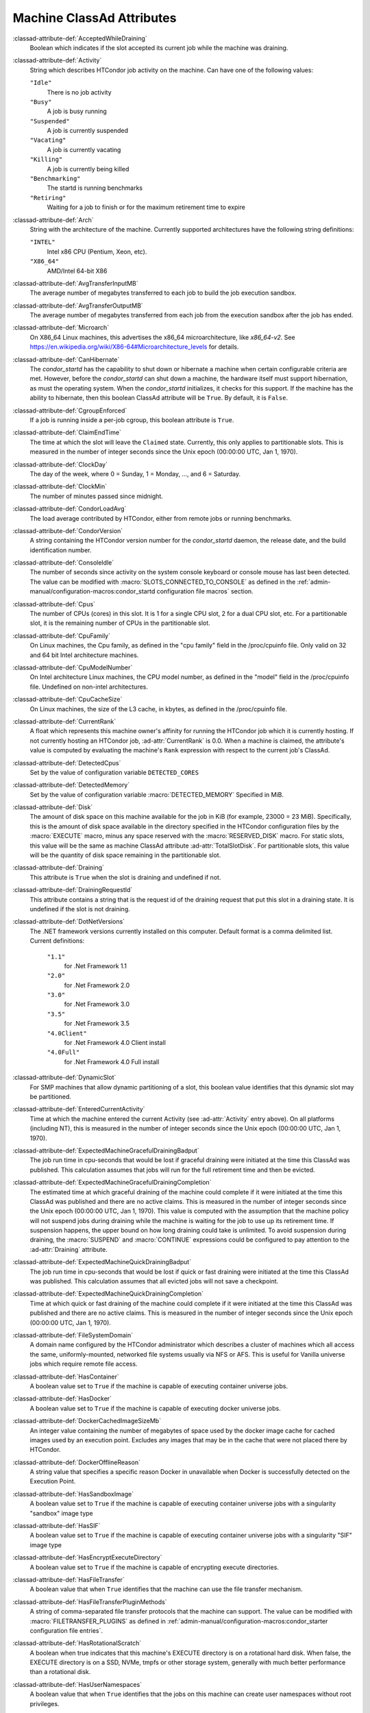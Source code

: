 Machine ClassAd Attributes
==========================

:classad-attribute-def:`AcceptedWhileDraining`
    Boolean which indicates if the slot accepted its current job while
    the machine was draining.

:classad-attribute-def:`Activity`
    String which describes HTCondor job activity on the machine. Can
    have one of the following values:

    ``"Idle"``
        There is no job activity

    ``"Busy"``
        A job is busy running

    ``"Suspended"``
        A job is currently suspended

    ``"Vacating"``
        A job is currently vacating

    ``"Killing"``
        A job is currently being killed

    ``"Benchmarking"``
        The startd is running benchmarks

    ``"Retiring"``
        Waiting for a job to finish or for the maximum retirement time to expire

:classad-attribute-def:`Arch`
    String with the architecture of the machine. Currently supported
    architectures have the following string definitions:

    ``"INTEL"``
        Intel x86 CPU (Pentium, Xeon, etc).

    ``"X86_64"``
        AMD/Intel 64-bit X86

:classad-attribute-def:`AvgTransferInputMB`
    The average number of megabytes transferred to each job to build the job
    execution sandbox.

:classad-attribute-def:`AvgTransferOutputMB`
    The average number of megabytes transferred from each job from the execution
    sandbox after the job has ended.

:classad-attribute-def:`Microarch`
    On X86_64 Linux machines, this advertises the x86_64 microarchitecture,
    like `x86_64-v2`.  See https://en.wikipedia.org/wiki/X86-64#Microarchitecture_levels
    for details.

:classad-attribute-def:`CanHibernate`
    The *condor_startd* has the capability to shut down or hibernate a
    machine when certain configurable criteria are met. However, before
    the *condor_startd* can shut down a machine, the hardware itself
    must support hibernation, as must the operating system. When the
    *condor_startd* initializes, it checks for this support. If the
    machine has the ability to hibernate, then this boolean ClassAd
    attribute will be ``True``. By default, it is ``False``.

:classad-attribute-def:`CgroupEnforced`
    If a job is running inside a per-job cgroup, this boolean attribute
    is ``True``.

:classad-attribute-def:`ClaimEndTime`
    The time at which the slot will leave the ``Claimed`` state.
    Currently, this only applies to partitionable slots.
    This is measured in the number of integer seconds since the Unix
    epoch (00:00:00 UTC, Jan 1, 1970).

:classad-attribute-def:`ClockDay`
    The day of the week, where 0 = Sunday, 1 = Monday, ..., and 6 =
    Saturday.
    
:classad-attribute-def:`ClockMin`
    The number of minutes passed since midnight.

:classad-attribute-def:`CondorLoadAvg`
    The load average contributed by HTCondor, either from remote jobs or
    running benchmarks.

:classad-attribute-def:`CondorVersion`
    A string containing the HTCondor version number for the
    *condor_startd* daemon, the release date, and the build
    identification number.

:classad-attribute-def:`ConsoleIdle`
    The number of seconds since activity on the system console keyboard
    or console mouse has last been detected. The value can be modified
    with :macro:`SLOTS_CONNECTED_TO_CONSOLE` as defined in the
    :ref:`admin-manual/configuration-macros:condor_startd configuration
    file macros` section.

:classad-attribute-def:`Cpus`
    The number of CPUs (cores) in this slot. It is 1 for a single CPU
    slot, 2 for a dual CPU slot, etc. For a partitionable slot, it is
    the remaining number of CPUs in the partitionable slot.

:classad-attribute-def:`CpuFamily`
    On Linux machines, the Cpu family, as defined in the "cpu family"
    field in the /proc/cpuinfo file. Only valid on 32 and 64 bit Intel 
    architecture machines.

:classad-attribute-def:`CpuModelNumber`
    On Intel architecture Linux machines, the CPU model number, as defined in the
    "model" field in the /proc/cpuinfo file.  Undefined on non-intel architectures.

:classad-attribute-def:`CpuCacheSize`
    On Linux machines, the size of the L3 cache, in kbytes, as defined
    in the /proc/cpuinfo file.

:classad-attribute-def:`CurrentRank`
    A float which represents this machine owner's affinity for running
    the HTCondor job which it is currently hosting. If not currently
    hosting an HTCondor job, :ad-attr:`CurrentRank` is 0.0. When a machine is
    claimed, the attribute's value is computed by evaluating the
    machine's ``Rank`` expression with respect to the current job's
    ClassAd.
    
:classad-attribute-def:`DetectedCpus`
    Set by the value of configuration variable ``DETECTED_CORES``

:classad-attribute-def:`DetectedMemory`
    Set by the value of configuration variable :macro:`DETECTED_MEMORY`
    Specified in MiB.

:classad-attribute-def:`Disk`
    The amount of disk space on this machine available for the job in
    KiB (for example, 23000 = 23 MiB). Specifically, this is the amount
    of disk space available in the directory specified in the HTCondor
    configuration files by the :macro:`EXECUTE` macro, minus any space
    reserved with the :macro:`RESERVED_DISK` macro. For static slots, this value
    will be the same as machine ClassAd attribute :ad-attr:`TotalSlotDisk`. For
    partitionable slots, this value will be the quantity of disk space
    remaining in the partitionable slot.

:classad-attribute-def:`Draining`
    This attribute is ``True`` when the slot is draining and undefined
    if not.

:classad-attribute-def:`DrainingRequestId`
    This attribute contains a string that is the request id of the
    draining request that put this slot in a draining state. It is
    undefined if the slot is not draining.

:classad-attribute-def:`DotNetVersions`
    The .NET framework versions currently installed on this computer.
    Default format is a comma delimited list. Current definitions:

     ``"1.1"``
        for .Net Framework 1.1
     ``"2.0"``
        for .Net Framework 2.0
     ``"3.0"``
        for .Net Framework 3.0
     ``"3.5"``
        for .Net Framework 3.5
     ``"4.0Client"``
        for .Net Framework 4.0 Client install
     ``"4.0Full"``
        for .Net Framework 4.0 Full install


:classad-attribute-def:`DynamicSlot`
    For SMP machines that allow dynamic partitioning of a slot, this
    boolean value identifies that this dynamic slot may be partitioned.

:classad-attribute-def:`EnteredCurrentActivity`
    Time at which the machine entered the current Activity (see
    :ad-attr:`Activity` entry above). On all platforms (including NT), this is
    measured in the number of integer seconds since the Unix epoch
    (00:00:00 UTC, Jan 1, 1970).

:classad-attribute-def:`ExpectedMachineGracefulDrainingBadput`
    The job run time in cpu-seconds that would be lost if graceful
    draining were initiated at the time this ClassAd was published. This
    calculation assumes that jobs will run for the full retirement time
    and then be evicted.

:classad-attribute-def:`ExpectedMachineGracefulDrainingCompletion`
    The estimated time at which graceful draining of the machine could
    complete if it were initiated at the time this ClassAd was published
    and there are no active claims. This is measured in the number of
    integer seconds since the Unix epoch (00:00:00 UTC, Jan 1, 1970).
    This value is computed with the assumption that the machine policy
    will not suspend jobs during draining while the machine is waiting
    for the job to use up its retirement time. If suspension happens,
    the upper bound on how long draining could take is unlimited. To
    avoid suspension during draining, the :macro:`SUSPEND` and :macro:`CONTINUE`
    expressions could be configured to pay attention to the :ad-attr:`Draining`
    attribute.

:classad-attribute-def:`ExpectedMachineQuickDrainingBadput`
    The job run time in cpu-seconds that would be lost if quick or fast
    draining were initiated at the time this ClassAd was published. This
    calculation assumes that all evicted jobs will not save a
    checkpoint.

:classad-attribute-def:`ExpectedMachineQuickDrainingCompletion`
    Time at which quick or fast draining of the machine could complete
    if it were initiated at the time this ClassAd was published and
    there are no active claims. This is measured in the number of
    integer seconds since the Unix epoch (00:00:00 UTC, Jan 1, 1970).

:classad-attribute-def:`FileSystemDomain`
    A domain name configured by the HTCondor administrator which
    describes a cluster of machines which all access the same,
    uniformly-mounted, networked file systems usually via NFS or AFS.
    This is useful for Vanilla universe jobs which require remote file
    access.

:classad-attribute-def:`HasContainer`
    A boolean value set to ``True`` if the machine is capable of
    executing container universe jobs.

:classad-attribute-def:`HasDocker`
    A boolean value set to ``True`` if the machine is capable of
    executing docker universe jobs.

:classad-attribute-def:`DockerCachedImageSizeMb`
    An integer value containing the number of megabytes of space used
    by the docker image cache for cached images used by an execution point.
    Excludes any images that may be in the cache that were not placed
    there by HTCondor.

:classad-attribute-def:`DockerOfflineReason`
    A string value that specifies a specific reason Docker in unavailable
    when Docker is successfully detected on the Execution Point.

:classad-attribute-def:`HasSandboxImage`
    A boolean value set to ``True`` if the machine is capable of
    executing container universe jobs with a singularity "sandbox"
    image type

:classad-attribute-def:`HasSIF`
    A boolean value set to ``True`` if the machine is capable of
    executing container universe jobs with a singularity "SIF"
    image type

:classad-attribute-def:`HasEncryptExecuteDirectory`
    A boolean value set to ``True`` if the machine is capable of
    encrypting execute directories.

:classad-attribute-def:`HasFileTransfer`
    A boolean value that when ``True`` identifies that the machine can
    use the file transfer mechanism.

:classad-attribute-def:`HasFileTransferPluginMethods`
    A string of comma-separated file transfer protocols that the machine
    can support. The value can be modified with :macro:`FILETRANSFER_PLUGINS`
    as defined in :ref:`admin-manual/configuration-macros:condor_starter configuration file
    entries`.

:classad-attribute-def:`HasRotationalScratch`
    A boolean when true indicates that this machine's EXECUTE directory is on a rotational
    hard disk.  When false, the EXECUTE directory is on a SSD, NVMe, tmpfs or other storage
    system, generally with much better performance than a rotational disk.

:classad-attribute-def:`HasUserNamespaces`
    A boolean value that when ``True`` identifies that the jobs on this machine
    can create user namespaces without root privileges.

:classad-attribute-def:`Has_sse4_1`
    A boolean value set to ``True`` if the machine being advertised
    supports the SSE 4.1 instructions, and ``Undefined`` otherwise.

:classad-attribute-def:`Has_sse4_2`
    A boolean value set to ``True`` if the machine being advertised
    supports the SSE 4.2 instructions, and ``Undefined`` otherwise.

:classad-attribute-def:`has_ssse3`
    A boolean value set to ``True`` if the machine being advertised
    supports the SSSE 3 instructions, and ``Undefined`` otherwise.

:classad-attribute-def:`has_avx`
    A boolean value set to ``True`` if the machine being advertised
    supports the avx instructions, and ``Undefined`` otherwise.

:classad-attribute-def:`has_avx2`
    A boolean value set to ``True`` if the machine being advertised
    supports the avx2 instructions, and ``Undefined`` otherwise.

:classad-attribute-def:`has_avx512f`
    A boolean value set to ``True`` if the machine being advertised
    support the avx512f (foundational) instructions.

:classad-attribute-def:`has_avx512dq`
    A boolean value set to ``True`` if the machine being advertised
    support the avx512dq instructions.

:classad-attribute-def:`has_avx512dnni`
    A boolean value set to ``True`` if the machine being advertised
    support the avx512dnni instructions.

:classad-attribute-def:`HasSelfCheckpointTransfers`
    A boolean value set to ``True`` if the machine being advertised
    supports transferring (checkpoint) files (to the submit node)
    when the job successfully self-checkpoints.

:classad-attribute-def:`HasSingularity`
    A boolean value set to ``True`` if the machine being advertised
    supports running jobs within Singularity containers.

:classad-attribute-def:`HasSshd`
    A boolean value set to ``True`` if the machine has a
    /usr/sbin/sshd installed.  If ``False``, :tool:`condor_ssh_to_job` 
    is unlikely to function.

:classad-attribute-def:`HasVM`
    If the configuration triggers the detection of virtual machine
    software, a boolean value reporting the success thereof; otherwise
    undefined. May also become ``False`` if HTCondor determines that it
    can't start a VM (even if the appropriate software is detected).

:classad-attribute-def:`IsEnforcingDiskUsage`
    A boolean value that when ``True`` identifies that the machine is
    setup to enforce disk usage limits for each job the machine executes.

:classad-attribute-def:`IsWakeAble`
    A boolean value that when ``True`` identifies that the machine has
    the capability to be woken into a fully powered and running state by
    receiving a Wake On LAN (WOL) packet. This ability is a function of
    the operating system, the network adapter in the machine (notably,
    wireless network adapters usually do not have this function), and
    BIOS settings. When the *condor_startd* initializes, it tries to
    detect if the operating system and network adapter both support
    waking from hibernation by receipt of a WOL packet. The default
    value is ``False``.

:classad-attribute-def:`IsWakeEnabled`
    If the hardware and software have the capacity to be woken into a
    fully powered and running state by receiving a Wake On LAN (WOL)
    packet, this feature can still be disabled via the BIOS or software.
    If BIOS or the operating system have disabled this feature, the
    *condor_startd* sets this boolean attribute to ``False``.

:classad-attribute-def:`JobBusyTimeAvg`
    The Average lifetime of all jobs, including transfer time. This is
    determined by measuring the lifetime of each *condor_starter* that
    has exited. This attribute will be undefined until the first time a
    *condor_starter* has exited.

:classad-attribute-def:`JobBusyTimeCount`
    The total number of jobs used to calculate the :ad-attr:`JobBusyTimeAvg`
    attribute. This is also the the total number times a *condor_starter*
    has exited.

:classad-attribute-def:`JobBusyTimeMax`
    The Maximum lifetime of all jobs, including transfer time. This is
    determined by measuring the lifetime of each *condor_starter* s
    that has exited. This attribute will be undefined until the first
    time a *condor_starter* has exited.

:classad-attribute-def:`JobBusyTimeMin`
    The Minimum lifetime of all jobs, including transfer time. This is
    determined by measuring the lifetime of each *condor_starter* that
    has exited. This attribute will be undefined until the first time a
    *condor_starter* has exited.

:classad-attribute-def:`RecentJobBusyTimeAvg`
    The Average lifetime of all jobs that have exited in the last 20
    minutes, including transfer time. This is determined by measuring
    the lifetime of each *condor_starter* that has exited in the last
    20 minutes. This attribute will be undefined if no *condor_starter*
    has exited in the last 20 minutes.

:classad-attribute-def:`RecentJobBusyTimeCount`
    The total number of jobs used to calculate the
    :ad-attr:`RecentJobBusyTimeAvg` attribute. This is also the total
    number times a *condor_starter* has exited in the last 20 minutes.

:classad-attribute-def:`RecentJobBusyTimeMax`
    The Maximum lifetime of all jobs that have exited in the last 20
    minutes, including transfer time. This is determined by measuring
    the lifetime of each *condor_starter* s that has exited in the
    last 20 minutes. This attribute will be undefined if no
    *condor_starter* has exited in the last 20 minutes.

:classad-attribute-def:`RecentJobBusyTimeMin`
    The Minimum lifetime of all jobs, including transfer time. This is
    determined by measuring the lifetime of each *condor_starter* that
    has exited. This attribute will be undefined if no *condor_starter*
    has exited in the last 20 minutes.

:classad-attribute-def:`JobDurationAvg`
    The Average lifetime time of all jobs, not including time spent
    transferring files. This attribute will be undefined until the first
    time a job exits. Jobs that never start (because they fail to
    transfer input, for instance) will not be included in the average.

:classad-attribute-def:`JobDurationCount`
    The total number of jobs used to calculate the :ad-attr:`JobDurationAvg`
    attribute. This is also the the total number times a job has exited.
    Jobs that never start (because input transfer fails, for instance)
    are not included in the count.

:classad-attribute-def:`JobDurationMax`
    The lifetime of the longest lived job that has exited. This
    attribute will be undefined until the first time a job exits.

:classad-attribute-def:`JobDurationMin`
    The lifetime of the shortest lived job that has exited. This
    attribute will be undefined until the first time a job exits.

:classad-attribute-def:`RecentJobDurationAvg`
    The Average lifetime time of all jobs, not including time spent
    transferring files, that have exited in the last 20 minutes. This
    attribute will be undefined if no job has exited in the last 20
    minutes.

:classad-attribute-def:`RecentJobDurationCount`
    The total number of jobs used to calculate the
    :ad-attr:`RecentJobDurationAvg` attribute. This is the total number of jobs
    that began execution and have exited in the last 20 minutes.

:classad-attribute-def:`RecentJobDurationMax`
    The lifetime of the longest lived job that has exited in the last 20
    minutes. This attribute will be undefined if no job has exited in
    the last 20 minutes.

:classad-attribute-def:`RecentJobDurationMin`
    The lifetime of the shortest lived job that has exited in the last
    20 minutes. This attribute will be undefined if no job has exited in
    the last 20 minutes.

:classad-attribute-def:`JobPreemptions`
    The total number of times a running job has been preempted on this
    machine.

:classad-attribute-def:`JobRankPreemptions`
    The total number of times a running job has been preempted on this
    machine due to the machine's rank of jobs since the *condor_startd*
    started running.

:classad-attribute-def:`JobStarts`
    The total number of jobs which have been started on this machine
    since the *condor_startd* started running.

:classad-attribute-def:`JobUserPrioPreemptions`
    The total number of times a running job has been preempted on this
    machine based on a fair share allocation of the pool since the
    *condor_startd* started running.

:classad-attribute-def:`JobVM_VCPUS`
    An attribute defined if a vm universe job is running on this slot.
    Defined by the number of virtualized CPUs in the virtual machine.

:classad-attribute-def:`KeyboardIdle`
    The number of seconds since activity on any keyboard or mouse
    associated with this machine has last been detected. Unlike
    :ad-attr:`ConsoleIdle`, :ad-attr:`KeyboardIdle` also takes activity on
    pseudo-terminals into account. Pseudo-terminals have virtual
    keyboard activity from telnet and rlogin sessions. Note that
    :ad-attr:`KeyboardIdle` will always be equal to or less than
    :ad-attr:`ConsoleIdle`. The value can be modified with
    :macro:`SLOTS_CONNECTED_TO_KEYBOARD`.

:classad-attribute-def:`KFlops`
    Relative floating point performance as determined via a Linpack
    benchmark.

:classad-attribute-def:`LastDrainStartTime`
    Time when draining of this *condor_startd* was last initiated (e.g.
    due to *condor_defrag* or :tool:`condor_drain`).

:classad-attribute-def:`LastDrainStopTime`
    Time when draining of this *condor_startd* was last stopped (e.g.
    by being cancelled).

:classad-attribute-def:`LastHeardFrom`
    Time when the HTCondor central manager last received a status update
    from this machine. Expressed as the number of integer seconds since
    the Unix epoch (00:00:00 UTC, Jan 1, 1970). Note: This attribute is
    only inserted by the central manager once it receives the ClassAd.
    It is not present in the *condor_startd* copy of the ClassAd.
    Therefore, you could not use this attribute in defining
    *condor_startd* expressions (and you would not want to).

:classad-attribute-def:`LoadAvg`
    A floating point number representing the current load average over time.
    This number goes up by 1.0 for every runnable thread.  More concretely, if
    a single-core machine has a load average of 1.0, it means the one cpu is
    fully utilized. In other words, on average, there is one running thread
    at all times.  If that same single core machine has a load average of 2.0,
    it means there are, over time, 2 runnable threads contending for CPU time,
    and thus each is probably running at half the speed they would be if the
    other one was not there.  This is not scaled by number of cores on the
    system, thus a load average of 10.0 might indicated An overloaded 4 core
    system, but on a 128 core system, there would still be plenty of headroom.
    Note that threads that are sleeping blocked on long-term i/o do not count
    to the load average.

:classad-attribute-def:`LvmUsingLoopback`
    A boolean value that when ``True`` represents a Linux Execution Point
    is using a loop back device to enforce disk limits.

:classad-attribute-def:`LvmIsThinProvisioning`
    A boolean value that when ``True`` represents a Linux Execution Point
    is using thin provisioned logical volumes to enforce disk limits.

:classad-attribute-def:`Machine`
    A string with the machine's fully qualified host name.

:classad-attribute-def:`MachineMaxVacateTime`
    An integer expression that specifies the time in seconds the machine
    will allow the job to gracefully shut down.

:classad-attribute-def:`MaxClaimTime`
    The maximum number of seconds that the slot may remain in the
    `Claimed` state before returning to the `Unclaimed` state.
    Currently, this only applies to partitionable slots.

:classad-attribute-def:`MaxJobRetirementTime`
    When the *condor_startd* wants to kick the job off, a job which has
    run for less than this number of seconds will not be hard-killed.
    The *condor_startd* will wait for the job to finish or to exceed
    this amount of time, whichever comes sooner. If the job vacating
    policy grants the job X seconds of vacating time, a preempted job
    will be soft-killed X seconds before the end of its retirement time,
    so that hard-killing of the job will not happen until the end of the
    retirement time if the job does not finish shutting down before
    then. This is an expression evaluated in the context of the job
    ClassAd, so it may refer to job attributes as well as machine
    attributes.

:classad-attribute-def:`Memory`
    The amount of RAM in MiB in this slot. For static slots, this value
    will be the same as in :ad-attr:`TotalSlotMemory`. For a partitionable
    slot, this value will be the quantity remaining in the partitionable
    slot. 
    
:classad-attribute-def:`Mips`
    Relative integer performance as determined via a Dhrystone
    benchmark.

:classad-attribute-def:`MonitorSelfAge`
    The number of seconds that this daemon has been running.

:classad-attribute-def:`MonitorSelfCPUUsage`
    The fraction of recent CPU time utilized by this daemon.

:classad-attribute-def:`MonitorSelfImageSize`
    The amount of virtual memory consumed by this daemon in KiB.

:classad-attribute-def:`MonitorSelfRegisteredSocketCount`
    The current number of sockets registered by this daemon.

:classad-attribute-def:`MonitorSelfResidentSetSize`
    The amount of resident memory used by this daemon in KiB.

:classad-attribute-def:`MonitorSelfSecuritySessions`
    The number of open (cached) security sessions for this daemon.

:classad-attribute-def:`MonitorSelfTime`
    The time, represented as the number of second elapsed since the Unix
    epoch (00:00:00 UTC, Jan 1, 1970), at which this daemon last checked
    and set the attributes with names that begin with the string
    ``MonitorSelf``.

:classad-attribute-def:`MyAddress`
    String with the IP and port address of the *condor_startd* daemon
    which is publishing this machine ClassAd. When using CCB,
    *condor_shared_port*, and/or an additional private network
    interface, that information will be included here as well.

:classad-attribute-def:`MyCurrentTime`
    The time, represented as the number of second elapsed since the Unix
    epoch (00:00:00 UTC, Jan 1, 1970), at which the *condor_startd*
    daemon last sent a ClassAd update to the *condor_collector*.

:classad-attribute-def:`MyType`
    The ClassAd type; always set to the literal string ``"Machine"``.

:classad-attribute-def:`Name`
    The name of this resource; typically the same value as the
    ``Machine`` attribute, but could be customized by the site
    administrator. On SMP machines, the *condor_startd* will divide the
    CPUs up into separate slots, each with a unique name. These
    names will be of the form "slot#@full.hostname", for example,
    "slot1@vulture.cs.wisc.edu", which signifies slot number 1 from
    vulture.cs.wisc.edu.

:classad-attribute-def:`OfflineUniverses`
    A ClassAd list that specifies which job universes are presently
    offline, both as strings and as the corresponding job universe
    number. Could be used the startd to refuse to start jobs in
    offline universes:

    .. code-block:: condor-config

        START = OfflineUniverses is undefined || (! member( JobUniverse, OfflineUniverses ))

    May currently only contain ``"VM"`` and ``13``.

:classad-attribute-def:`OpSys`
    String describing the operating system running on this machine.
    Currently supported operating systems have the following string
    definitions:

     ``"LINUX"``
        for LINUX 2.0.x, LINUX 2.2.x, LINUX 2.4.x, LINUX 2.6.x, or LINUX
        3.10.0 kernel systems, as well as Scientific Linux, Ubuntu
        versions 14.04, and Debian 7.0 (wheezy) and 8.0 (jessie)
     ``"OSX"``
        for Darwin
     ``"FREEBSD7"``
        for FreeBSD 7
     ``"FREEBSD8"``
        for FreeBSD 8
     ``"WINDOWS"``
        for all versions of Windows

:classad-attribute-def:`OpSysAndVer`
    A string indicating an operating system and a version number.

    For Linux operating systems, it is the value of the :ad-attr:`OpSysName`
    attribute concatenated with the string version of the
    :ad-attr:`OpSysMajorVer` attribute:

     ``"RedHat5"``
        for RedHat Linux version 5
     ``"RedHat6"``
        for RedHat Linux version 6
     ``"RedHat7"``
        for RedHat Linux version 7
     ``"Fedora16"``
        for Fedora Linux version 16
     ``"Debian6"``
        for Debian Linux version 6
     ``"Debian7"``
        for Debian Linux version 7
     ``"Debian8"``
        for Debian Linux version 8
     ``"Debian9"``
        for Debian Linux version 9
     ``"Ubuntu14"``
        for Ubuntu 14.04
     ``"SL5"``
        for Scientific Linux version 5
     ``"SL6"``
        for Scientific Linux version 6
     ``"SLFermi5"``
        for Fermi's Scientific Linux version 5
     ``"SLFermi6"``
        for Fermi's Scientific Linux version 6
     ``"SLCern5"``
        for CERN's Scientific Linux version 5
     ``"SLCern6"``
        for CERN's Scientific Linux version 6

    For MacOS operating systems, it is the value of the
    :ad-attr:`OpSysShortName` attribute concatenated with the string version of
    the :ad-attr:`OpSysVer` attribute:

     ``"MacOSX605"``
        for MacOS version 10.6.5 (Snow Leopard)
     ``"MacOSX703"``
        for MacOS version 10.7.3 (Lion)

    For BSD operating systems, it is the value of the :ad-attr:`OpSysName`
    attribute concatenated with the string version of the
    :ad-attr:`OpSysMajorVer` attribute:

     ``"FREEBSD7"``
        for FreeBSD version 7
     ``"FREEBSD8"``
        for FreeBSD version 8

    For Windows operating systems, it is the value of the :ad-attr:`OpSys`
    attribute concatenated with the string version of the
    :ad-attr:`OpSysMajorVer` attribute:

     ``"WINDOWS500"``
        for Windows 2000
     ``"WINDOWS501"``
        for Windows XP
     ``"WINDOWS502"``
        for Windows Server 2003
     ``"WINDOWS600"``
        for Windows Vista
     ``"WINDOWS601"``
        for Windows 7

:classad-attribute-def:`OpSysLegacy`
    A string that holds the long-standing values for the :ad-attr:`OpSys`
    attribute. Currently supported operating systems have the following
    string definitions:

     ``"LINUX"``
        for LINUX 2.0.x, LINUX 2.2.x, LINUX 2.4.x, LINUX 2.6.x, or LINUX
        3.10.0 kernel systems, as well as Scientific Linux, Ubuntu
        versions 14.04, and Debian 7 and 8
     ``"OSX"``
        for Darwin
     ``"FREEBSD7"``
        for FreeBSD version 7
     ``"FREEBSD8"``
        for FreeBSD version 8
     ``"WINDOWS"``
        for all versions of Windows

:classad-attribute-def:`OpSysLongName`
    A string giving a full description of the operating system. For
    Linux platforms, this is generally the string taken from
    ``/etc/hosts``, with extra characters stripped off Debian versions.

     ``"Red Hat Enterprise Linux Server release 6.2 (Santiago)"``
        for RedHat Linux version 6
     ``"Red Hat Enterprise Linux Server release 7.0 (Maipo)"``
        for RedHat Linux version 7.0
     ``"Ubuntu 14.04.1 LTS"``
        for Ubuntu 14.04 point release 1
     ``"Debian GNU/Linux 8"``
        for Debian 8.0 (jessie)
     ``"Fedora release 16 (Verne)"``
        for Fedora Linux version 16
     ``"MacOSX 7.3"``
        for MacOS version 10.7.3 (Lion)
     ``"FreeBSD8.2-RELEASE-p3"``
        for FreeBSD version 8
     ``"Windows XP SP3"``
        for Windows XP
     ``"Windows 7 SP2"``
        for Windows 7

:classad-attribute-def:`OpSysMajorVer`
    An integer value representing the major version of the operating
    system.

     ``5``
        for RedHat Linux version 5 and derived platforms such as
        Scientific Linux
     ``6``
        for RedHat Linux version 6 and derived platforms such as
        Scientific Linux
     ``7``
        for RedHat Linux version 7
     ``14``
        for Ubuntu 14.04
     ``7``
        for Debian 7
     ``8``
        for Debian 8
     ``16``
        for Fedora Linux version 16
     ``6``
        for MacOS version 10.6.5 (Snow Leopard)
     ``7``
        for MacOS version 10.7.3 (Lion)
     ``7``
        for FreeBSD version 7
     ``8``
        for FreeBSD version 8
     ``501``
        for Windows XP
     ``600``
        for Windows Vista
     ``601``
        for Windows 7

:classad-attribute-def:`OpSysName`
    A string containing a terse description of the operating system.

     ``"RedHat"``
        for RedHat Linux version 6 and 7
     ``"Fedora"``
        for Fedora Linux version 16
     ``"Ubuntu"``
        for Ubuntu versions 14.04
     ``"Debian"``
        for Debian versions 7 and 8
     ``"SnowLeopard"``
        for MacOS version 10.6.5 (Snow Leopard)
     ``"Lion"``
        for MacOS version 10.7.3 (Lion)
     ``"FREEBSD"``
        for FreeBSD version 7 or 8
     ``"WindowsXP"``
        for Windows XP
     ``"WindowsVista"``
        for Windows Vista
     ``"Windows7"``
        for Windows 7
     ``"SL"``
        for Scientific Linux
     ``"SLFermi"``
        for Fermi's Scientific Linux
     ``"SLCern"``
        for CERN's Scientific Linux

:classad-attribute-def:`OpSysShortName`
    A string containing a short name for the operating system.

     ``"RedHat"``
        for RedHat Linux version 5, 6 or 7
     ``"Fedora"``
        for Fedora Linux version 16
     ``"Debian"``
        for Debian Linux version 6 or 7 or 8
     ``"Ubuntu"``
        for Ubuntu versions 14.04
     ``"MacOSX"``
        for MacOS version 10.6.5 (Snow Leopard) or for MacOS version
        10.7.3 (Lion)
     ``"FreeBSD"``
        for FreeBSD version 7 or 8
     ``"XP"``
        for Windows XP
     ``"Vista"``
        for Windows Vista
     ``"7"``
        for Windows 7
     ``"SL"``
        for Scientific Linux
     ``"SLFermi"``
        for Fermi's Scientific Linux
     ``"SLCern"``
        for CERN's Scientific Linux

:classad-attribute-def:`OpSysVer`
    An integer value representing the operating system version number.

     ``700``
        for RedHat Linux version 7.0
     ``602``
        for RedHat Linux version 6.2
     ``1600``
        for Fedora Linux version 16.0
     ``1404``
        for Ubuntu 14.04
     ``700``
        for Debian 7.0
     ``800``
        for Debian 8.0
     ``704``
        for FreeBSD version 7.4
     ``802``
        for FreeBSD version 8.2
     ``605``
        for MacOS version 10.6.5 (Snow Leopard)
     ``703``
        for MacOS version 10.7.3 (Lion)
     ``500``
        for Windows 2000
     ``501``
        for Windows XP
     ``502``
        for Windows Server 2003
     ``600``
        for Windows Vista or Windows Server 2008
     ``601``
        for Windows 7 or Windows Server 2008

:classad-attribute-def:`PartitionableSlot`
    For SMP machines, a boolean value identifying that this slot may be
    partitioned.

:classad-attribute-def:`RecentJobPreemptions`
    The total number of jobs which have been preempted from this machine
    in the last twenty minutes.

:classad-attribute-def:`RecentJobRankPreemptions`
    The total number of times a running job has been preempted on this
    machine due to the machine's rank of jobs in the last twenty
    minutes.

:classad-attribute-def:`RecentJobStarts`
    The total number of jobs which have been started on this machine in
    the last twenty minutes.

:classad-attribute-def:`RecentJobUserPrioPreemptions`
    The total number of times a running job has been preempted on this
    machine based on a fair share allocation of the pool in the last
    twenty minutes.

:classad-attribute-def:`Requirements`
    A boolean, which when evaluated within the context of the machine
    ClassAd and a job ClassAd, must evaluate to TRUE before HTCondor
    will allow the job to use this machine.

:classad-attribute-def:`RetirementTimeRemaining`
    When the running job can be evicted. ``MaxJobRetirementTime`` is the
    expression of how much retirement time the machine offers to new
    jobs, whereas :ad-attr:`RetirementTimeRemaining` is the negotiated amount
    of time remaining for the current running job. This may be less than
    the amount offered by the machine's ``MaxJobRetirementTime``
    expression, because the job may ask for less.

:classad-attribute-def:`SingularityVersion`
    A string containing the version of Singularity available, if the
    machine being advertised supports running jobs within a Singularity
    container (see :ad-attr:`HasSingularity`).

:classad-attribute-def:`SingularityUserNamespaces`
    A boolean attribute that is true when singularity or apptainer is
    working, and has been configured to use user namespaces, and false
    when HTCondor detects that it uses setuid mode.

:classad-attribute-def:`SlotBrokenCode`
    An integer code indicating the general category of the failure that
    caused the slot to be broken.  This attribute will only exist in
    broken slots and should never have a value of 0.  Currently defined
    values are:

     ``1``
        not enough resources to fully provision the slot
     ``2``
        could not assign the required amount of non-fungible resources to the slot
     ``3``
        could not set a valid Execute dir for the slot
     ``4``
        could not clean up after a job
     ``5``
        could not clean up Logical Volume after job
     ``6``
        could not delete all job processes after job

:classad-attribute-def:`SlotBrokenReason`
    An string providing a brief general reason that the slot is broken.
    This attribute will only exist in broken slots and should never be empty.
    Slots that have a ``SlotBrokenReason`` attribute will always advertise
    0 as the quantity of ad-attr:`Cpus`, ad-attr:`Memory`, ad-attr:`GPUs`
    and other custom resources, and will override the slot ad-attr:``Requirements``
    with the broken reason string to prevent jobs from matching the slot.

:classad-attribute-def:`SlotID`
    For SMP machines, the integer that identifies the slot. The value
    will be X for the slot with

    .. code-block:: condor-config

        name="slotX@full.hostname"

    For non-SMP machines with one slot, the value will be 1.

:classad-attribute-def:`SlotType`
    For SMP machines with partitionable slots, the partitionable slot
    will have this attribute set to ``"Partitionable"``, and all dynamic
    slots will have this attribute set to ``"Dynamic"``.

:classad-attribute-def:`SlotWeight`
    This specifies the weight of the slot when calculating usage,
    computing fair shares, and enforcing group quotas. For example,
    claiming a slot with ``SlotWeight = 2`` is equivalent to claiming
    two ``SlotWeight = 1`` slots. See the description of :ad-attr:`SlotWeight`
    in :ref:`admin-manual/configuration-macros:condor_startd configuration
    file macros`.

:classad-attribute-def:`StartdIpAddr`
    String with the IP and port address of the *condor_startd* daemon
    which is publishing this machine ClassAd. When using CCB,
    *condor_shared_port*, and/or an additional private network
    interface, that information will be included here as well.

:classad-attribute-def:`State`
    String which publishes the machine's HTCondor state. Can be:

     ``"Owner"``
        The machine owner is using the machine, and it is unavailable to
        HTCondor.
     ``"Unclaimed"``
        The machine is available to run HTCondor jobs, but a good match
        is either not available or not yet found.
     ``"Matched"``
        The HTCondor central manager has found a good match for this
        resource, but an HTCondor scheduler has not yet claimed it.
     ``"Claimed"``
        The machine is claimed by a remote *condor_schedd* and is
        probably running a job.
     ``"Preempting"``
        An HTCondor job is being preempted
        in order to clear the machine for either a higher priority job
        or because the machine owner wants the machine back.
     ``"Drained"``
        This slot is not accepting jobs, because the machine is being
        drained.

:classad-attribute-def:`TargetType`
    Describes what type of ClassAd to match with. Always set to the
    string literal ``"Job"``, because machine ClassAds always want to be
    matched with jobs, and vice-versa.

:classad-attribute-def:`TotalCondorLoadAvg`
    The load average contributed by HTCondor summed across all slots on
    the machine, either from remote jobs or running benchmarks.

:classad-attribute-def:`TotalCpus`
    The number of CPUs (cores) that are on the machine. This is in
    contrast with :ad-attr:`Cpus`, which is the number of CPUs in the slot.

:classad-attribute-def:`TotalDisk`
    The quantity of disk space in KiB available across the machine (not
    the slot). For partitionable slots, where there is one partitionable
    slot per machine, this value will be the same as machine ClassAd
    attribute :ad-attr:`TotalSlotDisk`.

:classad-attribute-def:`TotalLoadAvg`
    A floating point number representing the current load average summed
    across all slots on the machine.

:classad-attribute-def:`TotalMachineDrainingBadput`
    The total job runtime in cpu-seconds that has been lost due to job
    evictions caused by draining since this *condor_startd* began
    executing. In this calculation, it is assumed that jobs are evicted
    without checkpointing.

:classad-attribute-def:`TotalMachineDrainingUnclaimedTime`
    The total machine-wide time in cpu-seconds that has not been used
    (i.e. not matched to a job submitter) due to draining since this
    *condor_startd* began executing.

:classad-attribute-def:`TotalMemory`
    The quantity of RAM in MiB available across the machine (not the
    slot). For partitionable slots, where there is one partitionable
    slot per machine, this value will be the same as machine ClassAd
    attribute :ad-attr:`TotalSlotMemory`.

:classad-attribute-def:`TotalSlotCpus`
    The number of CPUs (cores) in this slot. For static slots, this
    value will be the same as in :ad-attr:`Cpus`.

:classad-attribute-def:`BrokenSlotCpus`
    The number of CPUs (cores) that this slot has lost
    because a dynamic slot was deleted while marked as broken.
    This attribute will appear only in partitionable slots that have lost resources to broken dynamic slots.
    When this attribute exists, the sum of this attribute and :ad-attr:`TotalSlotCpus` will be the
    original total CPUs for this slot.

:classad-attribute-def:`TotalSlotDisk`
    The quantity of disk space in KiB given to this slot. For static
    slots, this value will be the same as machine ClassAd attribute
    :ad-attr:`Disk`. For partitionable slots, where there is one partitionable
    slot per machine, this value will be the same as machine ClassAd
    attribute :ad-attr:`TotalDisk`.

:classad-attribute-def:`BrokenSlotDisk`
    The quantity of disk space in KiB this slot has lost
    because a dynamic slot was deleted while marked as broken.
    This attribute will appear only in partitionable slots that have lost resources to broken dynamic slots.
    When this attribute exists, the sum of this attribute and :ad-attr:`TotalSlotDisk` will be the
    original total disk for this slot.

:classad-attribute-def:`TotalSlotMemory`
    The quantity of RAM in MiB given to this slot. For static slots,
    this value will be the same as machine ClassAd attribute :ad-attr:`Memory`.
    For partitionable slots, where there is one partitionable slot per
    machine, this value will be the same as machine ClassAd attribute
    :ad-attr:`TotalMemory`.

:classad-attribute-def:`BrokenSlotMemory`
    The quantity of RAM in MiB this slot has lost
    because a dynamic slot was deleted while marked as broken.
    This attribute will appear only in partitionable slots that have lost resources to broken dynamic slots.
    When this attribute exists, the sum of this attribute and :ad-attr:`TotalSlotMemory` will be the
    original total memory for this slot.

:classad-attribute-def:`TotalSlots`
    A sum of the static slots, partitionable slots, and dynamic slots on
    the machine at the current time.

:classad-attribute-def:`TotalTimeBackfillBusy`
    The number of seconds that this machine (slot) has accumulated
    within the backfill busy state and activity pair since the
    *condor_startd* began executing. This attribute will only be
    defined if it has a value greater than 0.

:classad-attribute-def:`TotalTimeBackfillIdle`
    The number of seconds that this machine (slot) has accumulated
    within the backfill idle state and activity pair since the
    *condor_startd* began executing. This attribute will only be
    defined if it has a value greater than 0.

:classad-attribute-def:`TotalTimeBackfillKilling`
    The number of seconds that this machine (slot) has accumulated
    within the backfill killing state and activity pair since the
    *condor_startd* began executing. This attribute will only be
    defined if it has a value greater than 0.

:classad-attribute-def:`TotalTimeClaimedBusy`
    The number of seconds that this machine (slot) has accumulated
    within the claimed busy state and activity pair since the
    *condor_startd* began executing. This attribute will only be
    defined if it has a value greater than 0.

:classad-attribute-def:`TotalTimeClaimedIdle`
    The number of seconds that this machine (slot) has accumulated
    within the claimed idle state and activity pair since the
    *condor_startd* began executing. This attribute will only be
    defined if it has a value greater than 0.

:classad-attribute-def:`TotalTimeClaimedRetiring`
    The number of seconds that this machine (slot) has accumulated
    within the claimed retiring state and activity pair since the
    *condor_startd* began executing. This attribute will only be
    defined if it has a value greater than 0.

:classad-attribute-def:`TotalTimeClaimedSuspended`
    The number of seconds that this machine (slot) has accumulated
    within the claimed suspended state and activity pair since the
    *condor_startd* began executing. This attribute will only be
    defined if it has a value greater than 0.

:classad-attribute-def:`TotalTimeMatchedIdle`
    The number of seconds that this machine (slot) has accumulated
    within the matched idle state and activity pair since the
    *condor_startd* began executing. This attribute will only be
    defined if it has a value greater than 0.

:classad-attribute-def:`TotalTimeOwnerIdle`
    The number of seconds that this machine (slot) has accumulated
    within the owner idle state and activity pair since the
    *condor_startd* began executing. This attribute will only be
    defined if it has a value greater than 0.

:classad-attribute-def:`TotalTimePreemptingKilling`
    The number of seconds that this machine (slot) has accumulated
    within the preempting killing state and activity pair since the
    *condor_startd* began executing. This attribute will only be
    defined if it has a value greater than 0.

:classad-attribute-def:`TotalTimePreemptingVacating`
    The number of seconds that this machine (slot) has accumulated
    within the preempting vacating state and activity pair since the
    *condor_startd* began executing. This attribute will only be
    defined if it has a value greater than 0.

:classad-attribute-def:`TotalTimeUnclaimedBenchmarking`
    The number of seconds that this machine (slot) has accumulated
    within the unclaimed benchmarking state and activity pair since the
    *condor_startd* began executing. This attribute will only be
    defined if it has a value greater than 0.

:classad-attribute-def:`TotalTimeUnclaimedIdle`
    The number of seconds that this machine (slot) has accumulated
    within the unclaimed idle state and activity pair since the
    *condor_startd* began executing. This attribute will only be
    defined if it has a value greater than 0.

:classad-attribute-def:`TotalTransferInputMB`
    The total number of megabytes transferred to all jobs to build the job
    execution sandboxes.

:classad-attribute-def:`TotalTransferOutputMB`
    The total number of megabytes transferred from all job execution sandboxes
    after the jobs have ended.

:classad-attribute-def:`UidDomain`
    file entries, and therefore all have the same logins.

:classad-attribute-def:`VirtualMemory`
    The amount of currently available virtual memory (swap space)
    expressed in KiB. On Linux platforms, it is the sum of paging space
    and physical memory, which more accurately represents the virtual
    memory size of the machine.

:index:`VM_MAX_NUMBER`

:classad-attribute-def:`VM_AvailNum`
    The maximum number of vm universe jobs that can be started on this
    machine. This maximum is set by the configuration variable
    :macro:`VM_MAX_NUMBER`.

:classad-attribute-def:`VM_Guest_Mem`
    An attribute defined if a vm universe job is running on this slot.
    Defined by the amount of memory in use by the virtual machine, given
    in Mbytes.

:index:`VM_MEMORY`

:classad-attribute-def:`VM_Memory`
    Gives the amount of memory available for starting additional VM jobs
    on this machine, given in Mbytes. The maximum value is set by the
    configuration variable :macro:`VM_MEMORY`.
    
:classad-attribute-def:`VM_Networking`
    A boolean value indicating whether networking is allowed for virtual
    machines on this machine.

:classad-attribute-def:`VM_Type`
    The type of virtual machine software that can run on this machine.
    The value is set by the configuration variable :macro:`VM_TYPE`

:classad-attribute-def:`VMOfflineReason`
    The reason the VM universe went offline (usually because a VM
    universe job failed to launch).

:classad-attribute-def:`VMOfflineTime`
    The time that the VM universe went offline.

:classad-attribute-def:`WindowsBuildNumber`
    An integer, extracted from the platform type, representing a build
    number for a Windows operating system. This attribute only exists on
    Windows machines.

:classad-attribute-def:`WindowsMajorVersion`
    An integer, extracted from the platform type, representing a major
    version number (currently 5 or 6) for a Windows operating system.
    This attribute only exists on Windows machines.

:classad-attribute-def:`WindowsMinorVersion`
    An integer, extracted from the platform type, representing a minor
    version number (currently 0, 1, or 2) for a Windows operating
    system. This attribute only exists on Windows machines.


In addition, there are a few attributes that are automatically inserted
into the machine ClassAd whenever a resource is in the Claimed state:

:classad-attribute-def:`ClientMachine`
    The host name of the machine that has claimed this resource

:index:`GROUP_AUTOREGROUP`

:classad-attribute-def:`RemoteAutoregroup`
    A boolean attribute which is ``True`` if this resource was claimed
    via negotiation when the configuration variable
    :macro:`GROUP_AUTOREGROUP` is ``True``. It is ``False`` otherwise.

:classad-attribute-def:`RemoteGroup`
    The accounting group name corresponding to the submitter that
    claimed this resource.

:classad-attribute-def:`RemoteNegotiatingGroup`
    The accounting group name under which this resource negotiated when
    it was claimed. This attribute will frequently be the same as
    attribute :ad-attr:`RemoteGroup`, but it may differ in cases such as when
    configuration variable :macro:`GROUP_AUTOREGROUP`  is ``True``, in
    which case it will have the name of the root group, identified as ``<none>``.

:classad-attribute-def:`RemoteOwner`
    The name of the user who originally claimed this resource.

:classad-attribute-def:`RemoteUser`
    The name of the user who is currently using this resource. In
    general, this will always be the same as the :ad-attr:`RemoteOwner`, but in
    some cases, a resource can be claimed by one entity that hands off
    the resource to another entity which uses it. In that case,
    :ad-attr:`RemoteUser` would hold the name of the entity currently using the
    resource, while :ad-attr:`RemoteOwner` would hold the name of the entity
    that claimed the resource.

:classad-attribute-def:`RemoteScheddName`
    The name of the *condor_schedd* which claimed this resource.

:classad-attribute-def:`PreemptingOwner`
    The name of the user who is preempting the job that is currently
    running on this resource.

:classad-attribute-def:`PreemptingUser`
    The name of the user who is preempting the job that is currently
    running on this resource. The relationship between
    :ad-attr:`PreemptingUser` and :ad-attr:`PreemptingOwner` is the same as the
    relationship between :ad-attr:`RemoteUser` and :ad-attr:`RemoteOwner`.

:classad-attribute-def:`PreemptingRank`
    A float which represents this machine owner's affinity for running
    the HTCondor job which is waiting for the current job to finish or
    be preempted. If not currently hosting an HTCondor job,
    :ad-attr:`PreemptingRank` is undefined. When a machine is claimed and there
    is already a job running, the attribute's value is computed by
    evaluating the machine's ``Rank`` expression with respect to the
    preempting job's ClassAd.

:classad-attribute-def:`TotalClaimRunTime`
    A running total of the amount of time (in seconds) that all jobs
    (under the same claim) ran (have spent in the Claimed/Busy state).

:classad-attribute-def:`TotalClaimSuspendTime`
    A running total of the amount of time (in seconds) that all jobs
    (under the same claim) have been suspended (in the Claimed/Suspended
    state).

:classad-attribute-def:`TotalJobRunTime`
    A running total of the amount of time (in seconds) that a single job
    ran (has spent in the Claimed/Busy state).

:classad-attribute-def:`TotalJobSuspendTime`
    A running total of the amount of time (in seconds) that a single job
    has been suspended (in the Claimed/Suspended state).


There are a few attributes that are only inserted into the machine
ClassAd if a job is currently executing. If the resource is claimed but
no job are running, none of these attributes will be defined.

:classad-attribute-def:`JobId`
    The job's identifier (for example, 152.3), as seen from :tool:`condor_q`
    on the submitting machine.

:classad-attribute-def:`JobStart`
    The time stamp in integer seconds of when the job began executing,
    since the Unix epoch (00:00:00 UTC, Jan 1, 1970). For idle machines,
    the value is ``UNDEFINED``.

:classad-attribute-def:`LastPeriodicCheckpoint`
    If the job has performed a periodic checkpoint, this attribute will
    be defined and will hold the time stamp of when the last periodic
    checkpoint was begun. If the job has yet to perform a periodic
    checkpoint, or cannot checkpoint at all, the
    :ad-attr:`LastPeriodicCheckpoint` attribute will not be defined.


:index:`offline ClassAd`

There are a few attributes that are applicable to machines that are
offline, that is, hibernating.

:classad-attribute-def:`MachineLastMatchTime`
    The Unix epoch time when this offline ClassAd would have been
    matched to a job, if the machine were online. In addition, the slot1
    ClassAd of a multi-slot machine will have
    ``slot<X>_MachineLastMatchTime`` defined, where ``<X>`` is replaced
    by the slot id of each of the slots with :ad-attr:`MachineLastMatchTime`
    defined.

:classad-attribute-def:`Offline`
    A boolean value, that when ``True``, indicates this machine is in an
    offline state in the *condor_collector*. Such ClassAds are stored
    persistently, such that they will continue to exist after the
    *condor_collector* restarts.

:classad-attribute-def:`Unhibernate`
    A boolean expression that specifies when a hibernating machine
    should be woken up, for example, by *condor_rooster*.


For machines with user-defined or custom resource specifications,
including GPUs, the following attributes will be in the ClassAd for each
slot. In the name of the attribute, ``<name>`` is substituted with the
configured name given to the resource.

:classad-attribute-def:`Assigned<name>`
    A space separated list that identifies which of these resources are
    currently assigned to slots.

:classad-attribute-def:`Offline<name>`
    A space separated list that indicates which of these resources is
    unavailable for match making.

:classad-attribute-def:`Total<name>`
    An integer quantity of the total number of these resources.


For machines with custom resource specifications that include GPUs, the
following attributes may be in the ClassAd for each slot, depending on
the value of configuration variable  :macro:`MACHINE_RESOURCE_INVENTORY_GPUs`
and what GPUs are detected. In the name of the attribute, ``<name>`` is
substituted with the *prefix string* assigned for the GPU.

:classad-attribute-def:`<name>BoardTempC`
    For NVIDIA devices, a dynamic attribute representing the temperature
    in Celsius of the board containing the GPU.

:classad-attribute-def:`<name>Capability`
    The CUDA-defined capability for the GPU.

:classad-attribute-def:`<name>ClockMhz`
    For CUDA or Open CL devices, the integer clocking speed of the GPU
    in MHz.

:classad-attribute-def:`<name>ComputeUnits`
    For CUDA or Open CL devices, the integer number of compute units per
    GPU.

:classad-attribute-def:`<name>CoresPerCU`
    For CUDA devices, the integer number of cores per compute unit.

:classad-attribute-def:`<name>DeviceName`
    For CUDA or Open CL devices, a string representing the
    manufacturer's proprietary device name.

:classad-attribute-def:`<name>DieTempC`
    For NVIDIA devices, a dynamic attribute representing the temperature
    in Celsius of the GPU die.

:classad-attribute-def:`<name>DriverVersion`
    For CUDA devices, a string representing the manufacturer's driver
    version.

:classad-attribute-def:`<name>ECCEnabled`
    For CUDA or Open CL devices, a boolean value representing whether
    error correction is enabled.

:classad-attribute-def:`<name>EccErrorsDoubleBit`
    For NVIDIA devices, a count of the number of double bit errors
    detected for this GPU.

:classad-attribute-def:`<name>EccErrorsSingleBit`
    For NVIDIA devices, a count of the number of single bit errors
    detected for this GPU.

:classad-attribute-def:`<name>FanSpeedPct`
    For NVIDIA devices, a value between 0 and 100 (inclusive), used to
    represent the level of fan operation as percentage of full fan
    speed.

:classad-attribute-def:`<name>GlobalMemoryMb`
    For CUDA or Open CL devices, the quantity of memory in Mbytes in
    this GPU.

:classad-attribute-def:`<name>OpenCLVersion`
    For Open CL devices, a string representing the manufacturer's
    version number.

:classad-attribute-def:`<name>RuntimeVersion`
    For CUDA devices, a string representing the manufacturer's version
    number.


The following attributes are advertised for a machine in which
partitionable slot preemption is enabled.

:classad-attribute-def:`ChildAccountingGroup`
    A ClassAd list containing the values of the :ad-attr:`AccountingGroup`
    attribute for each dynamic slot of the partitionable slot.

:classad-attribute-def:`ChildActivity`
    A ClassAd list containing the values of the :ad-attr:`Activity` attribute
    for each dynamic slot of the partitionable slot.

:classad-attribute-def:`ChildCpus`
    A ClassAd list containing the values of the :ad-attr:`Cpus` attribute for
    each dynamic slot of the partitionable slot.

:classad-attribute-def:`ChildCurrentRank`
    A ClassAd list containing the values of the :ad-attr:`CurrentRank`
    attribute for each dynamic slot of the partitionable slot.

:classad-attribute-def:`ChildEnteredCurrentState`
    A ClassAd list containing the values of the ``EnteredCurrentState``
    attribute for each dynamic slot of the partitionable slot.

:classad-attribute-def:`ChildMemory`
    A ClassAd list containing the values of the :ad-attr:`Memory` attribute for
    each dynamic slot of the partitionable slot.

:classad-attribute-def:`ChildName`
    A ClassAd list containing the values of the ``Name`` attribute for
    each dynamic slot of the partitionable slot.

:classad-attribute-def:`ChildRemoteOwner`
    A ClassAd list containing the values of the :ad-attr:`RemoteOwner`
    attribute for each dynamic slot of the partitionable slot.

:classad-attribute-def:`ChildRemoteUser`
    A ClassAd list containing the values of the :ad-attr:`RemoteUser` attribute
    for each dynamic slot of the partitionable slot.

:classad-attribute-def:`ChildRetirementTimeRemaining`
    A ClassAd list containing the values of the
    :ad-attr:`RetirementTimeRemaining` attribute for each dynamic slot of the
    partitionable slot.

:classad-attribute-def:`ChildState`
    A ClassAd list containing the values of the :ad-attr:`State` attribute for
    each dynamic slot of the partitionable slot.

:classad-attribute-def:`PslotRollupInformation`
    A boolean value set to ``True`` in both the partitionable and
    dynamic slots, when configuration variable
    :macro:`ADVERTISE_PSLOT_ROLLUP_INFORMATION` is ``True``, such that the
    *condor_negotiator* knows when partitionable slot preemption is
    possible and can directly preempt a dynamic slot when appropriate.

The single attribute, :ad-attr:`CurrentTime`, is defined by the
ClassAd environment.

:classad-attribute-def:`CurrentTime`
    Evaluates to the number of integer seconds since the Unix epoch
    (00:00:00 UTC, Jan 1, 1970).


.. _CommonCloudAttributes:

.. rubric:: Common Cloud Attributes

The following attributes are advertised when
``use feature:CommonCloudAttributesGoogle`` or
``use feature:CommonCloudAttributesAWS`` is enabled.  All values are strings.

:classad-attribute-def:`CloudImage`
    Identifies the VM image.  ("image" or "AMI ID")

:classad-attribute-def:`CloudVMType`
    Identifies the type of resource allocated.  ("machine type" or "instance type")

:classad-attribute-def:`CloudRegion`
    Identifies the geographic area in which the instance is running.

:classad-attribute-def:`CloudZone`
    Identifies a specific ("availability") zone within the region.

:classad-attribute-def:`CloudProvider`
    Presently, either ``"Google"`` or ``"AWS"``.

:classad-attribute-def:`CloudPlatform`
    Presently, either ``"GCE"`` or ``"EC2"``.

:classad-attribute-def:`CloudInstanceID`
    The instance's identifier with its provider (on its platform).

:classad-attribute-def:`CloudInterruptible`
    ``"True"`` if the instance, and ``"False"`` otherwise.
